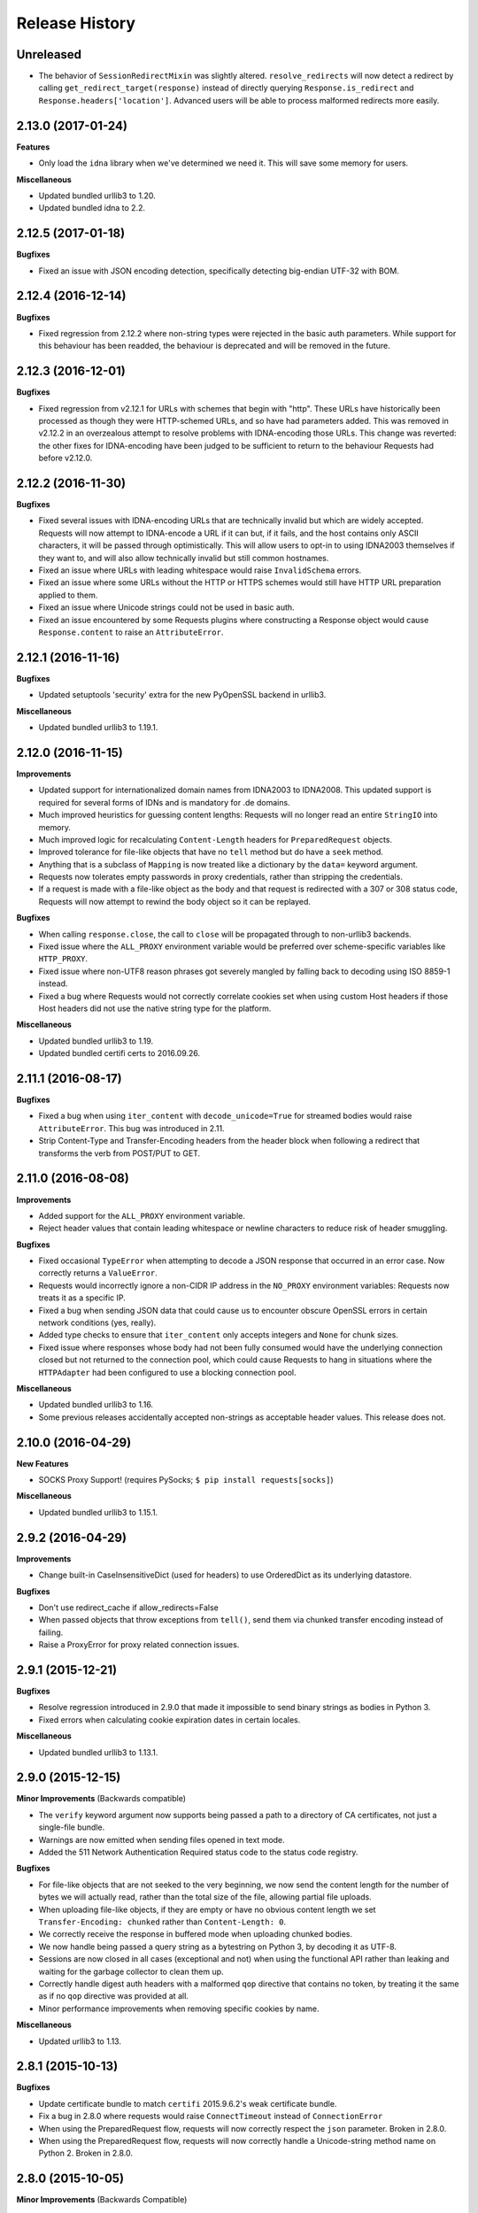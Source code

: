 .. :changelog:

Release History
---------------

**Unreleased**
+++++++++++++++++++

- The behavior of ``SessionRedirectMixin`` was slightly altered.
  ``resolve_redirects`` will now detect a redirect by calling
  ``get_redirect_target(response)`` instead of directly
  querying ``Response.is_redirect`` and ``Response.headers['location']``.
  Advanced users will be able to process malformed redirects more easily.

2.13.0 (2017-01-24)
+++++++++++++++++++

**Features**

- Only load the ``idna`` library when we've determined we need it. This will
  save some memory for users.

**Miscellaneous**

- Updated bundled urllib3 to 1.20.
- Updated bundled idna to 2.2.

2.12.5 (2017-01-18)
+++++++++++++++++++

**Bugfixes**

- Fixed an issue with JSON encoding detection, specifically detecting
  big-endian UTF-32 with BOM.

2.12.4 (2016-12-14)
+++++++++++++++++++

**Bugfixes**

- Fixed regression from 2.12.2 where non-string types were rejected in the
  basic auth parameters. While support for this behaviour has been readded,
  the behaviour is deprecated and will be removed in the future.

2.12.3 (2016-12-01)
+++++++++++++++++++

**Bugfixes**

- Fixed regression from v2.12.1 for URLs with schemes that begin with "http".
  These URLs have historically been processed as though they were HTTP-schemed
  URLs, and so have had parameters added. This was removed in v2.12.2 in an
  overzealous attempt to resolve problems with IDNA-encoding those URLs. This
  change was reverted: the other fixes for IDNA-encoding have been judged to
  be sufficient to return to the behaviour Requests had before v2.12.0.

2.12.2 (2016-11-30)
+++++++++++++++++++

**Bugfixes**

- Fixed several issues with IDNA-encoding URLs that are technically invalid but
  which are widely accepted. Requests will now attempt to IDNA-encode a URL if
  it can but, if it fails, and the host contains only ASCII characters, it will
  be passed through optimistically. This will allow users to opt-in to using
  IDNA2003 themselves if they want to, and will also allow technically invalid
  but still common hostnames.
- Fixed an issue where URLs with leading whitespace would raise
  ``InvalidSchema`` errors.
- Fixed an issue where some URLs without the HTTP or HTTPS schemes would still
  have HTTP URL preparation applied to them.
- Fixed an issue where Unicode strings could not be used in basic auth.
- Fixed an issue encountered by some Requests plugins where constructing a
  Response object would cause ``Response.content`` to raise an
  ``AttributeError``.

2.12.1 (2016-11-16)
+++++++++++++++++++

**Bugfixes**

- Updated setuptools 'security' extra for the new PyOpenSSL backend in urllib3.

**Miscellaneous**

- Updated bundled urllib3 to 1.19.1.

2.12.0 (2016-11-15)
+++++++++++++++++++

**Improvements**

- Updated support for internationalized domain names from IDNA2003 to IDNA2008.
  This updated support is required for several forms of IDNs and is mandatory
  for .de domains.
- Much improved heuristics for guessing content lengths: Requests will no
  longer read an entire ``StringIO`` into memory.
- Much improved logic for recalculating ``Content-Length`` headers for
  ``PreparedRequest`` objects.
- Improved tolerance for file-like objects that have no ``tell`` method but
  do have a ``seek`` method.
- Anything that is a subclass of ``Mapping`` is now treated like a dictionary
  by the ``data=`` keyword argument.
- Requests now tolerates empty passwords in proxy credentials, rather than
  stripping the credentials.
- If a request is made with a file-like object as the body and that request is
  redirected with a 307 or 308 status code, Requests will now attempt to
  rewind the body object so it can be replayed.

**Bugfixes**

- When calling ``response.close``, the call to ``close`` will be propagated
  through to non-urllib3 backends.
- Fixed issue where the ``ALL_PROXY`` environment variable would be preferred
  over scheme-specific variables like ``HTTP_PROXY``.
- Fixed issue where non-UTF8 reason phrases got severely mangled by falling
  back to decoding using ISO 8859-1 instead.
- Fixed a bug where Requests would not correctly correlate cookies set when
  using custom Host headers if those Host headers did not use the native
  string type for the platform.

**Miscellaneous**

- Updated bundled urllib3 to 1.19.
- Updated bundled certifi certs to 2016.09.26.

2.11.1 (2016-08-17)
+++++++++++++++++++

**Bugfixes**

- Fixed a bug when using ``iter_content`` with ``decode_unicode=True`` for
  streamed bodies would raise ``AttributeError``. This bug was introduced in
  2.11.
- Strip Content-Type and Transfer-Encoding headers from the header block when
  following a redirect that transforms the verb from POST/PUT to GET.

2.11.0 (2016-08-08)
+++++++++++++++++++

**Improvements**

- Added support for the ``ALL_PROXY`` environment variable.
- Reject header values that contain leading whitespace or newline characters to
  reduce risk of header smuggling.

**Bugfixes**

- Fixed occasional ``TypeError`` when attempting to decode a JSON response that
  occurred in an error case. Now correctly returns a ``ValueError``.
- Requests would incorrectly ignore a non-CIDR IP address in the ``NO_PROXY``
  environment variables: Requests now treats it as a specific IP.
- Fixed a bug when sending JSON data that could cause us to encounter obscure
  OpenSSL errors in certain network conditions (yes, really).
- Added type checks to ensure that ``iter_content`` only accepts integers and
  ``None`` for chunk sizes.
- Fixed issue where responses whose body had not been fully consumed would have
  the underlying connection closed but not returned to the connection pool,
  which could cause Requests to hang in situations where the ``HTTPAdapter``
  had been configured to use a blocking connection pool.

**Miscellaneous**

- Updated bundled urllib3 to 1.16.
- Some previous releases accidentally accepted non-strings as acceptable header values. This release does not.

2.10.0 (2016-04-29)
+++++++++++++++++++

**New Features**

- SOCKS Proxy Support! (requires PySocks; ``$ pip install requests[socks]``)

**Miscellaneous**

- Updated bundled urllib3 to 1.15.1.

2.9.2 (2016-04-29)
++++++++++++++++++

**Improvements**

- Change built-in CaseInsensitiveDict (used for headers) to use OrderedDict
  as its underlying datastore.

**Bugfixes**

- Don't use redirect_cache if allow_redirects=False
- When passed objects that throw exceptions from ``tell()``, send them via
  chunked transfer encoding instead of failing.
- Raise a ProxyError for proxy related connection issues.

2.9.1 (2015-12-21)
++++++++++++++++++

**Bugfixes**

- Resolve regression introduced in 2.9.0 that made it impossible to send binary
  strings as bodies in Python 3.
- Fixed errors when calculating cookie expiration dates in certain locales.

**Miscellaneous**

- Updated bundled urllib3 to 1.13.1.

2.9.0 (2015-12-15)
++++++++++++++++++

**Minor Improvements** (Backwards compatible)

- The ``verify`` keyword argument now supports being passed a path to a
  directory of CA certificates, not just a single-file bundle.
- Warnings are now emitted when sending files opened in text mode.
- Added the 511 Network Authentication Required status code to the status code
  registry.

**Bugfixes**

- For file-like objects that are not seeked to the very beginning, we now
  send the content length for the number of bytes we will actually read, rather
  than the total size of the file, allowing partial file uploads.
- When uploading file-like objects, if they are empty or have no obvious
  content length we set ``Transfer-Encoding: chunked`` rather than
  ``Content-Length: 0``.
- We correctly receive the response in buffered mode when uploading chunked
  bodies.
- We now handle being passed a query string as a bytestring on Python 3, by
  decoding it as UTF-8.
- Sessions are now closed in all cases (exceptional and not) when using the
  functional API rather than leaking and waiting for the garbage collector to
  clean them up.
- Correctly handle digest auth headers with a malformed ``qop`` directive that
  contains no token, by treating it the same as if no ``qop`` directive was
  provided at all.
- Minor performance improvements when removing specific cookies by name.

**Miscellaneous**

- Updated urllib3 to 1.13.

2.8.1 (2015-10-13)
++++++++++++++++++

**Bugfixes**

- Update certificate bundle to match ``certifi`` 2015.9.6.2's weak certificate
  bundle.
- Fix a bug in 2.8.0 where requests would raise ``ConnectTimeout`` instead of
  ``ConnectionError``
- When using the PreparedRequest flow, requests will now correctly respect the
  ``json`` parameter. Broken in 2.8.0.
- When using the PreparedRequest flow, requests will now correctly handle a
  Unicode-string method name on Python 2. Broken in 2.8.0.

2.8.0 (2015-10-05)
++++++++++++++++++

**Minor Improvements** (Backwards Compatible)

- Requests now supports per-host proxies. This allows the ``proxies``
  dictionary to have entries of the form
  ``{'<scheme>://<hostname>': '<proxy>'}``. Host-specific proxies will be used
  in preference to the previously-supported scheme-specific ones, but the
  previous syntax will continue to work.
- ``Response.raise_for_status`` now prints the URL that failed as part of the
  exception message.
- ``requests.utils.get_netrc_auth`` now takes an ``raise_errors`` kwarg,
  defaulting to ``False``. When ``True``, errors parsing ``.netrc`` files cause
  exceptions to be thrown.
- Change to bundled projects import logic to make it easier to unbundle
  requests downstream.
- Changed the default User-Agent string to avoid leaking data on Linux: now
  contains only the requests version.

**Bugfixes**

- The ``json`` parameter to ``post()`` and friends will now only be used if
  neither ``data`` nor ``files`` are present, consistent with the
  documentation.
- We now ignore empty fields in the ``NO_PROXY`` environment variable.
- Fixed problem where ``httplib.BadStatusLine`` would get raised if combining
  ``stream=True`` with ``contextlib.closing``.
- Prevented bugs where we would attempt to return the same connection back to
  the connection pool twice when sending a Chunked body.
- Miscellaneous minor internal changes.
- Digest Auth support is now thread safe.

**Updates**

- Updated urllib3 to 1.12.

2.7.0 (2015-05-03)
++++++++++++++++++

This is the first release that follows our new release process. For more, see
`our documentation
<http://docs.python-requests.org/en/latest/community/release-process/>`_.

**Bugfixes**

- Updated urllib3 to 1.10.4, resolving several bugs involving chunked transfer
  encoding and response framing.

2.6.2 (2015-04-23)
++++++++++++++++++

**Bugfixes**

- Fix regression where compressed data that was sent as chunked data was not
  properly decompressed. (#2561)

2.6.1 (2015-04-22)
++++++++++++++++++

**Bugfixes**

- Remove VendorAlias import machinery introduced in v2.5.2.

- Simplify the PreparedRequest.prepare API: We no longer require the user to
  pass an empty list to the hooks keyword argument. (c.f. #2552)

- Resolve redirects now receives and forwards all of the original arguments to
  the adapter. (#2503)

- Handle UnicodeDecodeErrors when trying to deal with a unicode URL that
  cannot be encoded in ASCII. (#2540)

- Populate the parsed path of the URI field when performing Digest
  Authentication. (#2426)

- Copy a PreparedRequest's CookieJar more reliably when it is not an instance
  of RequestsCookieJar. (#2527)

2.6.0 (2015-03-14)
++++++++++++++++++

**Bugfixes**

- CVE-2015-2296: Fix handling of cookies on redirect. Previously a cookie
  without a host value set would use the hostname for the redirected URL
  exposing requests users to session fixation attacks and potentially cookie
  stealing. This was disclosed privately by Matthew Daley of
  `BugFuzz <https://bugfuzz.com>`_. This affects all versions of requests from
  v2.1.0 to v2.5.3 (inclusive on both ends).

- Fix error when requests is an ``install_requires`` dependency and ``python
  setup.py test`` is run. (#2462)

- Fix error when urllib3 is unbundled and requests continues to use the
  vendored import location.

- Include fixes to ``urllib3``'s header handling.

- Requests' handling of unvendored dependencies is now more restrictive.

**Features and Improvements**

- Support bytearrays when passed as parameters in the ``files`` argument.
  (#2468)

- Avoid data duplication when creating a request with ``str``, ``bytes``, or
  ``bytearray`` input to the ``files`` argument.

2.5.3 (2015-02-24)
++++++++++++++++++

**Bugfixes**

- Revert changes to our vendored certificate bundle. For more context see
  (#2455, #2456, and http://bugs.python.org/issue23476)

2.5.2 (2015-02-23)
++++++++++++++++++

**Features and Improvements**

- Add sha256 fingerprint support. (`shazow/urllib3#540`_)

- Improve the performance of headers. (`shazow/urllib3#544`_)

**Bugfixes**

- Copy pip's import machinery. When downstream redistributors remove
  requests.packages.urllib3 the import machinery will continue to let those
  same symbols work. Example usage in requests' documentation and 3rd-party
  libraries relying on the vendored copies of urllib3 will work without having
  to fallback to the system urllib3.

- Attempt to quote parts of the URL on redirect if unquoting and then quoting
  fails. (#2356)

- Fix filename type check for multipart form-data uploads. (#2411)

- Properly handle the case where a server issuing digest authentication
  challenges provides both auth and auth-int qop-values. (#2408)

- Fix a socket leak. (`shazow/urllib3#549`_)

- Fix multiple ``Set-Cookie`` headers properly. (`shazow/urllib3#534`_)

- Disable the built-in hostname verification. (`shazow/urllib3#526`_)

- Fix the behaviour of decoding an exhausted stream. (`shazow/urllib3#535`_)

**Security**

- Pulled in an updated ``cacert.pem``.

- Drop RC4 from the default cipher list. (`shazow/urllib3#551`_)

.. _shazow/urllib3#551: https://github.com/shazow/urllib3/pull/551
.. _shazow/urllib3#549: https://github.com/shazow/urllib3/pull/549
.. _shazow/urllib3#544: https://github.com/shazow/urllib3/pull/544
.. _shazow/urllib3#540: https://github.com/shazow/urllib3/pull/540
.. _shazow/urllib3#535: https://github.com/shazow/urllib3/pull/535
.. _shazow/urllib3#534: https://github.com/shazow/urllib3/pull/534
.. _shazow/urllib3#526: https://github.com/shazow/urllib3/pull/526

2.5.1 (2014-12-23)
++++++++++++++++++

**Behavioural Changes**

- Only catch HTTPErrors in raise_for_status (#2382)

**Bugfixes**

- Handle LocationParseError from urllib3 (#2344)
- Handle file-like object filenames that are not strings (#2379)
- Unbreak HTTPDigestAuth handler. Allow new nonces to be negotiated (#2389)

2.5.0 (2014-12-01)
++++++++++++++++++

**Improvements**

- Allow usage of urllib3's Retry object with HTTPAdapters (#2216)
- The ``iter_lines`` method on a response now accepts a delimiter with which
  to split the content (#2295)

**Behavioural Changes**

- Add deprecation warnings to functions in requests.utils that will be removed
  in 3.0 (#2309)
- Sessions used by the functional API are always closed (#2326)
- Restrict requests to HTTP/1.1 and HTTP/1.0 (stop accepting HTTP/0.9) (#2323)

**Bugfixes**

- Only parse the URL once (#2353)
- Allow Content-Length header to always be overridden (#2332)
- Properly handle files in HTTPDigestAuth (#2333)
- Cap redirect_cache size to prevent memory abuse (#2299)
- Fix HTTPDigestAuth handling of redirects after authenticating successfully
  (#2253)
- Fix crash with custom method parameter to Session.request (#2317)
- Fix how Link headers are parsed using the regular expression library (#2271)

**Documentation**

- Add more references for interlinking (#2348)
- Update CSS for theme (#2290)
- Update width of buttons and sidebar (#2289)
- Replace references of Gittip with Gratipay (#2282)
- Add link to changelog in sidebar (#2273)

2.4.3 (2014-10-06)
++++++++++++++++++

**Bugfixes**

- Unicode URL improvements for Python 2.
- Re-order JSON param for backwards compat.
- Automatically defrag authentication schemes from host/pass URIs. (`#2249 <https://github.com/kennethreitz/requests/issues/2249>`_)


2.4.2 (2014-10-05)
++++++++++++++++++

**Improvements**

- FINALLY! Add json parameter for uploads! (`#2258 <https://github.com/kennethreitz/requests/pull/2258>`_)
- Support for bytestring URLs on Python 3.x (`#2238 <https://github.com/kennethreitz/requests/pull/2238>`_)

**Bugfixes**

- Avoid getting stuck in a loop (`#2244 <https://github.com/kennethreitz/requests/pull/2244>`_)
- Multiple calls to iter* fail with unhelpful error. (`#2240 <https://github.com/kennethreitz/requests/issues/2240>`_, `#2241 <https://github.com/kennethreitz/requests/issues/2241>`_)

**Documentation**

- Correct redirection introduction (`#2245 <https://github.com/kennethreitz/requests/pull/2245/>`_)
- Added example of how to send multiple files in one request. (`#2227 <https://github.com/kennethreitz/requests/pull/2227/>`_)
- Clarify how to pass a custom set of CAs (`#2248 <https://github.com/kennethreitz/requests/pull/2248/>`_)



2.4.1 (2014-09-09)
++++++++++++++++++

- Now has a "security" package extras set, ``$ pip install requests[security]``
- Requests will now use Certifi if it is available.
- Capture and re-raise urllib3 ProtocolError
- Bugfix for responses that attempt to redirect to themselves forever (wtf?).


2.4.0 (2014-08-29)
++++++++++++++++++

**Behavioral Changes**

- ``Connection: keep-alive`` header is now sent automatically.

**Improvements**

- Support for connect timeouts! Timeout now accepts a tuple (connect, read) which is used to set individual connect and read timeouts.
- Allow copying of PreparedRequests without headers/cookies.
- Updated bundled urllib3 version.
- Refactored settings loading from environment -- new `Session.merge_environment_settings`.
- Handle socket errors in iter_content.


2.3.0 (2014-05-16)
++++++++++++++++++

**API Changes**

- New ``Response`` property ``is_redirect``, which is true when the
  library could have processed this response as a redirection (whether
  or not it actually did).
- The ``timeout`` parameter now affects requests with both ``stream=True`` and
  ``stream=False`` equally.
- The change in v2.0.0 to mandate explicit proxy schemes has been reverted.
  Proxy schemes now default to ``http://``.
- The ``CaseInsensitiveDict`` used for HTTP headers now behaves like a normal
  dictionary when references as string or viewed in the interpreter.

**Bugfixes**

- No longer expose Authorization or Proxy-Authorization headers on redirect.
  Fix CVE-2014-1829 and CVE-2014-1830 respectively.
- Authorization is re-evaluated each redirect.
- On redirect, pass url as native strings.
- Fall-back to autodetected encoding for JSON when Unicode detection fails.
- Headers set to ``None`` on the ``Session`` are now correctly not sent.
- Correctly honor ``decode_unicode`` even if it wasn't used earlier in the same
  response.
- Stop advertising ``compress`` as a supported Content-Encoding.
- The ``Response.history`` parameter is now always a list.
- Many, many ``urllib3`` bugfixes.

2.2.1 (2014-01-23)
++++++++++++++++++

**Bugfixes**

- Fixes incorrect parsing of proxy credentials that contain a literal or encoded '#' character.
- Assorted urllib3 fixes.

2.2.0 (2014-01-09)
++++++++++++++++++

**API Changes**

- New exception: ``ContentDecodingError``. Raised instead of ``urllib3``
  ``DecodeError`` exceptions.

**Bugfixes**

- Avoid many many exceptions from the buggy implementation of ``proxy_bypass`` on OS X in Python 2.6.
- Avoid crashing when attempting to get authentication credentials from ~/.netrc when running as a user without a home directory.
- Use the correct pool size for pools of connections to proxies.
- Fix iteration of ``CookieJar`` objects.
- Ensure that cookies are persisted over redirect.
- Switch back to using chardet, since it has merged with charade.

2.1.0 (2013-12-05)
++++++++++++++++++

- Updated CA Bundle, of course.
- Cookies set on individual Requests through a ``Session`` (e.g. via ``Session.get()``) are no longer persisted to the ``Session``.
- Clean up connections when we hit problems during chunked upload, rather than leaking them.
- Return connections to the pool when a chunked upload is successful, rather than leaking it.
- Match the HTTPbis recommendation for HTTP 301 redirects.
- Prevent hanging when using streaming uploads and Digest Auth when a 401 is received.
- Values of headers set by Requests are now always the native string type.
- Fix previously broken SNI support.
- Fix accessing HTTP proxies using proxy authentication.
- Unencode HTTP Basic usernames and passwords extracted from URLs.
- Support for IP address ranges for no_proxy environment variable
- Parse headers correctly when users override the default ``Host:`` header.
- Avoid munging the URL in case of case-sensitive servers.
- Looser URL handling for non-HTTP/HTTPS urls.
- Accept unicode methods in Python 2.6 and 2.7.
- More resilient cookie handling.
- Make ``Response`` objects pickleable.
- Actually added MD5-sess to Digest Auth instead of pretending to like last time.
- Updated internal urllib3.
- Fixed @Lukasa's lack of taste.

2.0.1 (2013-10-24)
++++++++++++++++++

- Updated included CA Bundle with new mistrusts and automated process for the future
- Added MD5-sess to Digest Auth
- Accept per-file headers in multipart file POST messages.
- Fixed: Don't send the full URL on CONNECT messages.
- Fixed: Correctly lowercase a redirect scheme.
- Fixed: Cookies not persisted when set via functional API.
- Fixed: Translate urllib3 ProxyError into a requests ProxyError derived from ConnectionError.
- Updated internal urllib3 and chardet.

2.0.0 (2013-09-24)
++++++++++++++++++

**API Changes:**

- Keys in the Headers dictionary are now native strings on all Python versions,
  i.e. bytestrings on Python 2, unicode on Python 3.
- Proxy URLs now *must* have an explicit scheme. A ``MissingSchema`` exception
  will be raised if they don't.
- Timeouts now apply to read time if ``Stream=False``.
- ``RequestException`` is now a subclass of ``IOError``, not ``RuntimeError``.
- Added new method to ``PreparedRequest`` objects: ``PreparedRequest.copy()``.
- Added new method to ``Session`` objects: ``Session.update_request()``. This
  method updates a ``Request`` object with the data (e.g. cookies) stored on
  the ``Session``.
- Added new method to ``Session`` objects: ``Session.prepare_request()``. This
  method updates and prepares a ``Request`` object, and returns the
  corresponding ``PreparedRequest`` object.
- Added new method to ``HTTPAdapter`` objects: ``HTTPAdapter.proxy_headers()``.
  This should not be called directly, but improves the subclass interface.
- ``httplib.IncompleteRead`` exceptions caused by incorrect chunked encoding
  will now raise a Requests ``ChunkedEncodingError`` instead.
- Invalid percent-escape sequences now cause a Requests ``InvalidURL``
  exception to be raised.
- HTTP 208 no longer uses reason phrase ``"im_used"``. Correctly uses
  ``"already_reported"``.
- HTTP 226 reason added (``"im_used"``).

**Bugfixes:**

- Vastly improved proxy support, including the CONNECT verb. Special thanks to
  the many contributors who worked towards this improvement.
- Cookies are now properly managed when 401 authentication responses are
  received.
- Chunked encoding fixes.
- Support for mixed case schemes.
- Better handling of streaming downloads.
- Retrieve environment proxies from more locations.
- Minor cookies fixes.
- Improved redirect behaviour.
- Improved streaming behaviour, particularly for compressed data.
- Miscellaneous small Python 3 text encoding bugs.
- ``.netrc`` no longer overrides explicit auth.
- Cookies set by hooks are now correctly persisted on Sessions.
- Fix problem with cookies that specify port numbers in their host field.
- ``BytesIO`` can be used to perform streaming uploads.
- More generous parsing of the ``no_proxy`` environment variable.
- Non-string objects can be passed in data values alongside files.

1.2.3 (2013-05-25)
++++++++++++++++++

- Simple packaging fix


1.2.2 (2013-05-23)
++++++++++++++++++

- Simple packaging fix


1.2.1 (2013-05-20)
++++++++++++++++++

- 301 and 302 redirects now change the verb to GET for all verbs, not just
  POST, improving browser compatibility.
- Python 3.3.2 compatibility
- Always percent-encode location headers
- Fix connection adapter matching to be most-specific first
- new argument to the default connection adapter for passing a block argument
- prevent a KeyError when there's no link headers

1.2.0 (2013-03-31)
++++++++++++++++++

- Fixed cookies on sessions and on requests
- Significantly change how hooks are dispatched - hooks now receive all the
  arguments specified by the user when making a request so hooks can make a
  secondary request with the same parameters. This is especially necessary for
  authentication handler authors
- certifi support was removed
- Fixed bug where using OAuth 1 with body ``signature_type`` sent no data
- Major proxy work thanks to @Lukasa including parsing of proxy authentication
  from the proxy url
- Fix DigestAuth handling too many 401s
- Update vendored urllib3 to include SSL bug fixes
- Allow keyword arguments to be passed to ``json.loads()`` via the
  ``Response.json()`` method
- Don't send ``Content-Length`` header by default on ``GET`` or ``HEAD``
  requests
- Add ``elapsed`` attribute to ``Response`` objects to time how long a request
  took.
- Fix ``RequestsCookieJar``
- Sessions and Adapters are now picklable, i.e., can be used with the
  multiprocessing library
- Update charade to version 1.0.3

The change in how hooks are dispatched will likely cause a great deal of
issues.

1.1.0 (2013-01-10)
++++++++++++++++++

- CHUNKED REQUESTS
- Support for iterable response bodies
- Assume servers persist redirect params
- Allow explicit content types to be specified for file data
- Make merge_kwargs case-insensitive when looking up keys

1.0.3 (2012-12-18)
++++++++++++++++++

- Fix file upload encoding bug
- Fix cookie behavior

1.0.2 (2012-12-17)
++++++++++++++++++

- Proxy fix for HTTPAdapter.

1.0.1 (2012-12-17)
++++++++++++++++++

- Cert verification exception bug.
- Proxy fix for HTTPAdapter.

1.0.0 (2012-12-17)
++++++++++++++++++

- Massive Refactor and Simplification
- Switch to Apache 2.0 license
- Swappable Connection Adapters
- Mountable Connection Adapters
- Mutable ProcessedRequest chain
- /s/prefetch/stream
- Removal of all configuration
- Standard library logging
- Make Response.json() callable, not property.
- Usage of new charade project, which provides python 2 and 3 simultaneous chardet.
- Removal of all hooks except 'response'
- Removal of all authentication helpers (OAuth, Kerberos)

This is not a backwards compatible change.

0.14.2 (2012-10-27)
+++++++++++++++++++

- Improved mime-compatible JSON handling
- Proxy fixes
- Path hack fixes
- Case-Insensitive Content-Encoding headers
- Support for CJK parameters in form posts


0.14.1 (2012-10-01)
+++++++++++++++++++

- Python 3.3 Compatibility
- Simply default accept-encoding
- Bugfixes


0.14.0 (2012-09-02)
++++++++++++++++++++

- No more iter_content errors if already downloaded.

0.13.9 (2012-08-25)
+++++++++++++++++++

- Fix for OAuth + POSTs
- Remove exception eating from dispatch_hook
- General bugfixes

0.13.8 (2012-08-21)
+++++++++++++++++++

- Incredible Link header support :)

0.13.7 (2012-08-19)
+++++++++++++++++++

- Support for (key, value) lists everywhere.
- Digest Authentication improvements.
- Ensure proxy exclusions work properly.
- Clearer UnicodeError exceptions.
- Automatic casting of URLs to strings (fURL and such)
- Bugfixes.

0.13.6 (2012-08-06)
+++++++++++++++++++

- Long awaited fix for hanging connections!

0.13.5 (2012-07-27)
+++++++++++++++++++

- Packaging fix

0.13.4 (2012-07-27)
+++++++++++++++++++

- GSSAPI/Kerberos authentication!
- App Engine 2.7 Fixes!
- Fix leaking connections (from urllib3 update)
- OAuthlib path hack fix
- OAuthlib URL parameters fix.

0.13.3 (2012-07-12)
+++++++++++++++++++

- Use simplejson if available.
- Do not hide SSLErrors behind Timeouts.
- Fixed param handling with urls containing fragments.
- Significantly improved information in User Agent.
- client certificates are ignored when verify=False

0.13.2 (2012-06-28)
+++++++++++++++++++

- Zero dependencies (once again)!
- New: Response.reason
- Sign querystring parameters in OAuth 1.0
- Client certificates no longer ignored when verify=False
- Add openSUSE certificate support

0.13.1 (2012-06-07)
+++++++++++++++++++

- Allow passing a file or file-like object as data.
- Allow hooks to return responses that indicate errors.
- Fix Response.text and Response.json for body-less responses.

0.13.0 (2012-05-29)
+++++++++++++++++++

- Removal of Requests.async in favor of `grequests <https://github.com/kennethreitz/grequests>`_
- Allow disabling of cookie persistence.
- New implementation of safe_mode
- cookies.get now supports default argument
- Session cookies not saved when Session.request is called with return_response=False
- Env: no_proxy support.
- RequestsCookieJar improvements.
- Various bug fixes.

0.12.1 (2012-05-08)
+++++++++++++++++++

- New ``Response.json`` property.
- Ability to add string file uploads.
- Fix out-of-range issue with iter_lines.
- Fix iter_content default size.
- Fix POST redirects containing files.

0.12.0 (2012-05-02)
+++++++++++++++++++

- EXPERIMENTAL OAUTH SUPPORT!
- Proper CookieJar-backed cookies interface with awesome dict-like interface.
- Speed fix for non-iterated content chunks.
- Move ``pre_request`` to a more usable place.
- New ``pre_send`` hook.
- Lazily encode data, params, files.
- Load system Certificate Bundle if ``certify`` isn't available.
- Cleanups, fixes.

0.11.2 (2012-04-22)
+++++++++++++++++++

- Attempt to use the OS's certificate bundle if ``certifi`` isn't available.
- Infinite digest auth redirect fix.
- Multi-part file upload improvements.
- Fix decoding of invalid %encodings in URLs.
- If there is no content in a response don't throw an error the second time that content is attempted to be read.
- Upload data on redirects.

0.11.1 (2012-03-30)
+++++++++++++++++++

* POST redirects now break RFC to do what browsers do: Follow up with a GET.
* New ``strict_mode`` configuration to disable new redirect behavior.


0.11.0 (2012-03-14)
+++++++++++++++++++

* Private SSL Certificate support
* Remove select.poll from Gevent monkeypatching
* Remove redundant generator for chunked transfer encoding
* Fix: Response.ok raises Timeout Exception in safe_mode

0.10.8 (2012-03-09)
+++++++++++++++++++

* Generate chunked ValueError fix
* Proxy configuration by environment variables
* Simplification of iter_lines.
* New `trust_env` configuration for disabling system/environment hints.
* Suppress cookie errors.

0.10.7 (2012-03-07)
+++++++++++++++++++

* `encode_uri` = False

0.10.6 (2012-02-25)
+++++++++++++++++++

* Allow '=' in cookies.

0.10.5 (2012-02-25)
+++++++++++++++++++

* Response body with 0 content-length fix.
* New async.imap.
* Don't fail on netrc.


0.10.4 (2012-02-20)
+++++++++++++++++++

* Honor netrc.

0.10.3 (2012-02-20)
+++++++++++++++++++

* HEAD requests don't follow redirects anymore.
* raise_for_status() doesn't raise for 3xx anymore.
* Make Session objects picklable.
* ValueError for invalid schema URLs.

0.10.2 (2012-01-15)
+++++++++++++++++++

* Vastly improved URL quoting.
* Additional allowed cookie key values.
* Attempted fix for "Too many open files" Error
* Replace unicode errors on first pass, no need for second pass.
* Append '/' to bare-domain urls before query insertion.
* Exceptions now inherit from RuntimeError.
* Binary uploads + auth fix.
* Bugfixes.


0.10.1 (2012-01-23)
+++++++++++++++++++

* PYTHON 3 SUPPORT!
* Dropped 2.5 Support. (*Backwards Incompatible*)

0.10.0 (2012-01-21)
+++++++++++++++++++

* ``Response.content`` is now bytes-only. (*Backwards Incompatible*)
* New ``Response.text`` is unicode-only.
* If no ``Response.encoding`` is specified and ``chardet`` is available, ``Response.text`` will guess an encoding.
* Default to ISO-8859-1 (Western) encoding for "text" subtypes.
* Removal of `decode_unicode`. (*Backwards Incompatible*)
* New multiple-hooks system.
* New ``Response.register_hook`` for registering hooks within the pipeline.
* ``Response.url`` is now Unicode.

0.9.3 (2012-01-18)
++++++++++++++++++

* SSL verify=False bugfix (apparent on windows machines).

0.9.2 (2012-01-18)
++++++++++++++++++

* Asynchronous async.send method.
* Support for proper chunk streams with boundaries.
* session argument for Session classes.
* Print entire hook tracebacks, not just exception instance.
* Fix response.iter_lines from pending next line.
* Fix but in HTTP-digest auth w/ URI having query strings.
* Fix in Event Hooks section.
* Urllib3 update.


0.9.1 (2012-01-06)
++++++++++++++++++

* danger_mode for automatic Response.raise_for_status()
* Response.iter_lines refactor

0.9.0 (2011-12-28)
++++++++++++++++++

* verify ssl is default.


0.8.9 (2011-12-28)
++++++++++++++++++

* Packaging fix.


0.8.8 (2011-12-28)
++++++++++++++++++

* SSL CERT VERIFICATION!
* Release of Cerifi: Mozilla's cert list.
* New 'verify' argument for SSL requests.
* Urllib3 update.

0.8.7 (2011-12-24)
++++++++++++++++++

* iter_lines last-line truncation fix
* Force safe_mode for async requests
* Handle safe_mode exceptions more consistently
* Fix iteration on null responses in safe_mode

0.8.6 (2011-12-18)
++++++++++++++++++

* Socket timeout fixes.
* Proxy Authorization support.

0.8.5 (2011-12-14)
++++++++++++++++++

* Response.iter_lines!

0.8.4 (2011-12-11)
++++++++++++++++++

* Prefetch bugfix.
* Added license to installed version.

0.8.3 (2011-11-27)
++++++++++++++++++

* Converted auth system to use simpler callable objects.
* New session parameter to API methods.
* Display full URL while logging.

0.8.2 (2011-11-19)
++++++++++++++++++

* New Unicode decoding system, based on over-ridable `Response.encoding`.
* Proper URL slash-quote handling.
* Cookies with ``[``, ``]``, and ``_`` allowed.

0.8.1 (2011-11-15)
++++++++++++++++++

* URL Request path fix
* Proxy fix.
* Timeouts fix.

0.8.0 (2011-11-13)
++++++++++++++++++

* Keep-alive support!
* Complete removal of Urllib2
* Complete removal of Poster
* Complete removal of CookieJars
* New ConnectionError raising
* Safe_mode for error catching
* prefetch parameter for request methods
* OPTION method
* Async pool size throttling
* File uploads send real names
* Vendored in urllib3

0.7.6 (2011-11-07)
++++++++++++++++++

* Digest authentication bugfix (attach query data to path)

0.7.5 (2011-11-04)
++++++++++++++++++

* Response.content = None if there was an invalid response.
* Redirection auth handling.

0.7.4 (2011-10-26)
++++++++++++++++++

* Session Hooks fix.

0.7.3 (2011-10-23)
++++++++++++++++++

* Digest Auth fix.


0.7.2 (2011-10-23)
++++++++++++++++++

* PATCH Fix.


0.7.1 (2011-10-23)
++++++++++++++++++

* Move away from urllib2 authentication handling.
* Fully Remove AuthManager, AuthObject, &c.
* New tuple-based auth system with handler callbacks.


0.7.0 (2011-10-22)
++++++++++++++++++

* Sessions are now the primary interface.
* Deprecated InvalidMethodException.
* PATCH fix.
* New config system (no more global settings).


0.6.6 (2011-10-19)
++++++++++++++++++

* Session parameter bugfix (params merging).


0.6.5 (2011-10-18)
++++++++++++++++++

* Offline (fast) test suite.
* Session dictionary argument merging.


0.6.4 (2011-10-13)
++++++++++++++++++

* Automatic decoding of unicode, based on HTTP Headers.
* New ``decode_unicode`` setting.
* Removal of ``r.read/close`` methods.
* New ``r.faw`` interface for advanced response usage.*
* Automatic expansion of parameterized headers.


0.6.3 (2011-10-13)
++++++++++++++++++

* Beautiful ``requests.async`` module, for making async requests w/ gevent.


0.6.2 (2011-10-09)
++++++++++++++++++

* GET/HEAD obeys allow_redirects=False.


0.6.1 (2011-08-20)
++++++++++++++++++

* Enhanced status codes experience ``\o/``
* Set a maximum number of redirects (``settings.max_redirects``)
* Full Unicode URL support
* Support for protocol-less redirects.
* Allow for arbitrary request types.
* Bugfixes


0.6.0 (2011-08-17)
++++++++++++++++++

* New callback hook system
* New persistent sessions object and context manager
* Transparent Dict-cookie handling
* Status code reference object
* Removed Response.cached
* Added Response.request
* All args are kwargs
* Relative redirect support
* HTTPError handling improvements
* Improved https testing
* Bugfixes


0.5.1 (2011-07-23)
++++++++++++++++++

* International Domain Name Support!
* Access headers without fetching entire body (``read()``)
* Use lists as dicts for parameters
* Add Forced Basic Authentication
* Forced Basic is default authentication type
* ``python-requests.org`` default User-Agent header
* CaseInsensitiveDict lower-case caching
* Response.history bugfix


0.5.0 (2011-06-21)
++++++++++++++++++

* PATCH Support
* Support for Proxies
* HTTPBin Test Suite
* Redirect Fixes
* settings.verbose stream writing
* Querystrings for all methods
* URLErrors (Connection Refused, Timeout, Invalid URLs) are treated as explicitly raised
  ``r.requests.get('hwe://blah'); r.raise_for_status()``


0.4.1 (2011-05-22)
++++++++++++++++++

* Improved Redirection Handling
* New 'allow_redirects' param for following non-GET/HEAD Redirects
* Settings module refactoring


0.4.0 (2011-05-15)
++++++++++++++++++

* Response.history: list of redirected responses
* Case-Insensitive Header Dictionaries!
* Unicode URLs


0.3.4 (2011-05-14)
++++++++++++++++++

* Urllib2 HTTPAuthentication Recursion fix (Basic/Digest)
* Internal Refactor
* Bytes data upload Bugfix



0.3.3 (2011-05-12)
++++++++++++++++++

* Request timeouts
* Unicode url-encoded data
* Settings context manager and module


0.3.2 (2011-04-15)
++++++++++++++++++

* Automatic Decompression of GZip Encoded Content
* AutoAuth Support for Tupled HTTP Auth


0.3.1 (2011-04-01)
++++++++++++++++++

* Cookie Changes
* Response.read()
* Poster fix


0.3.0 (2011-02-25)
++++++++++++++++++

* Automatic Authentication API Change
* Smarter Query URL Parameterization
* Allow file uploads and POST data together
* New Authentication Manager System
    - Simpler Basic HTTP System
    - Supports all build-in urllib2 Auths
    - Allows for custom Auth Handlers


0.2.4 (2011-02-19)
++++++++++++++++++

* Python 2.5 Support
* PyPy-c v1.4 Support
* Auto-Authentication tests
* Improved Request object constructor

0.2.3 (2011-02-15)
++++++++++++++++++

* New HTTPHandling Methods
    - Response.__nonzero__ (false if bad HTTP Status)
    - Response.ok (True if expected HTTP Status)
    - Response.error (Logged HTTPError if bad HTTP Status)
    - Response.raise_for_status() (Raises stored HTTPError)


0.2.2 (2011-02-14)
++++++++++++++++++

* Still handles request in the event of an HTTPError. (Issue #2)
* Eventlet and Gevent Monkeypatch support.
* Cookie Support (Issue #1)


0.2.1 (2011-02-14)
++++++++++++++++++

* Added file attribute to POST and PUT requests for multipart-encode file uploads.
* Added Request.url attribute for context and redirects


0.2.0 (2011-02-14)
++++++++++++++++++

* Birth!


0.0.1 (2011-02-13)
++++++++++++++++++

* Frustration
* Conception

